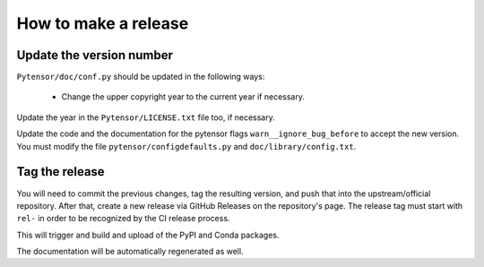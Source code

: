.. _how_to_release:

==================================================
How to make a release
==================================================

Update the version number
=========================

``Pytensor/doc/conf.py`` should be updated in the following ways:

 * Change the upper copyright year to the current year if necessary.

Update the year in the ``Pytensor/LICENSE.txt`` file too, if necessary.

Update the code and the documentation for the pytensor flags
``warn__ignore_bug_before`` to accept the new version. You must modify the
file ``pytensor/configdefaults.py`` and ``doc/library/config.txt``.

Tag the release
===============

You will need to commit the previous changes, tag the resulting version, and
push that into the upstream/official repository.  After that, create a new release
via GitHub Releases on the repository's page.  The release tag must start with
``rel-`` in order to be recognized by the CI release process.

This will trigger and build and upload of the PyPI and Conda packages.

The documentation will be automatically regenerated as well.
